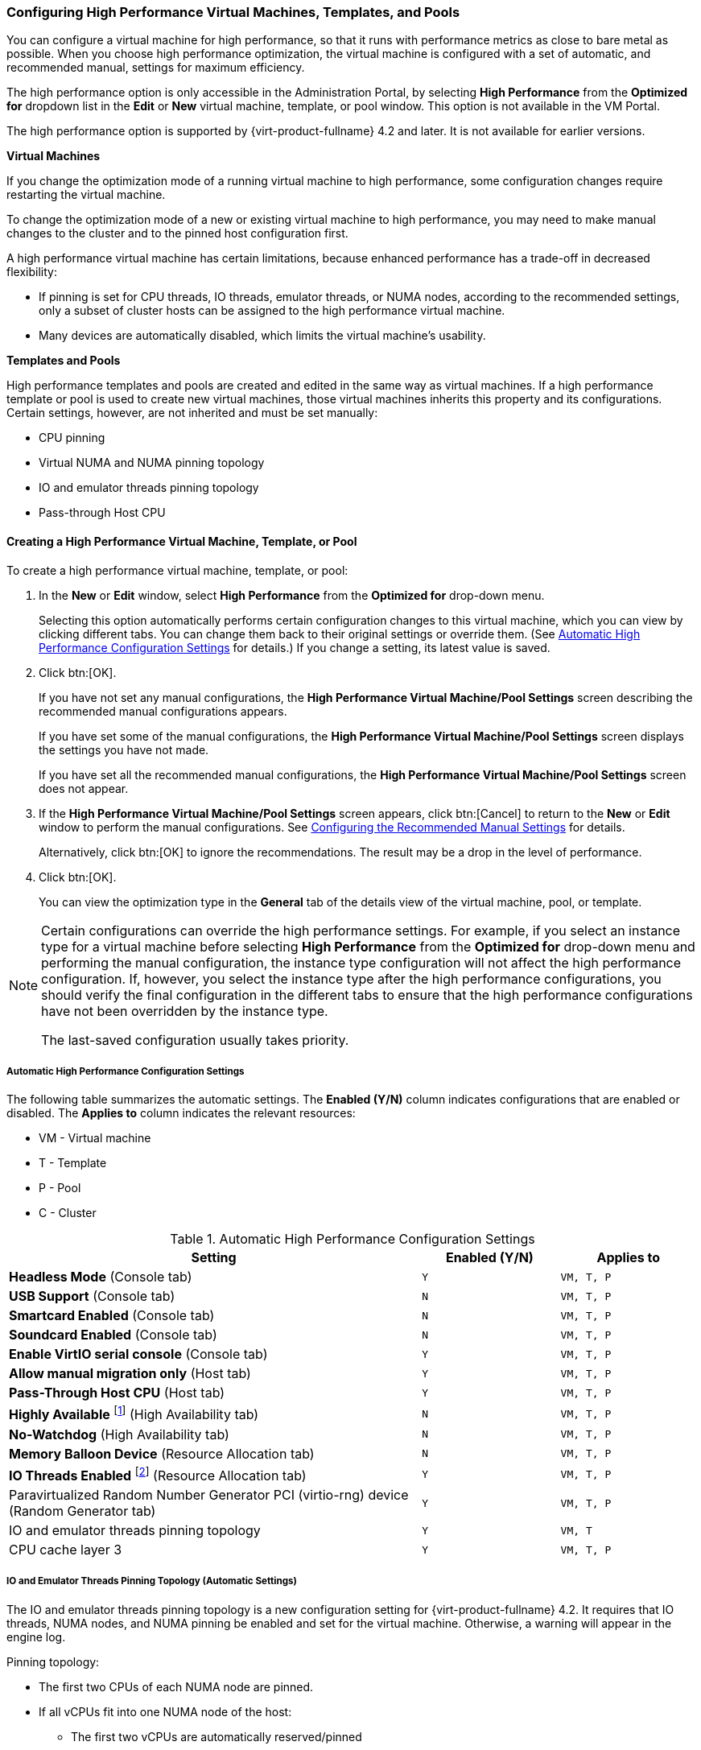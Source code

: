 [[Configuring_High_Performance_Virtual_Machines_Templates_and_Pools]]
=== Configuring High Performance Virtual Machines, Templates, and Pools

You can configure a virtual machine for high performance, so that it runs with performance metrics as close to bare metal as possible. When you choose high performance optimization, the virtual machine is configured with a set of automatic, and recommended manual, settings for maximum efficiency.

The high performance option is only accessible in the Administration Portal, by selecting *High Performance* from the *Optimized for* dropdown list in the *Edit* or *New* virtual machine, template, or pool window. This option is not available in the VM Portal.

The high performance option is supported by {virt-product-fullname} 4.2 and later. It is not available for earlier versions.

*Virtual Machines*

If you change the optimization mode of a running virtual machine to high performance, some configuration changes require restarting the virtual machine.

To change the optimization mode of a new or existing virtual machine to high performance, you may need to make manual changes to the cluster and to the pinned host configuration first.

A high performance virtual machine has certain limitations, because enhanced performance has a trade-off in decreased flexibility:

* If pinning is set for CPU threads, IO threads, emulator threads, or NUMA nodes, according to the recommended settings, only a subset of cluster hosts can be assigned to the high performance virtual machine.
* Many devices are automatically disabled, which limits the virtual machine's usability.

*Templates and Pools*

High performance templates and pools are created and edited in the same way as virtual machines. If a high performance template or pool is used to create new virtual machines, those virtual machines inherits this property and its configurations. Certain settings, however, are not inherited and must be set manually:

* CPU pinning
* Virtual NUMA and NUMA pinning topology
* IO and emulator threads pinning topology
* Pass-through Host CPU

==== Creating a High Performance Virtual Machine, Template, or Pool

To create a high performance virtual machine, template, or pool:

. In the *New* or *Edit* window, select *High Performance* from the *Optimized for* drop-down menu.
+
Selecting this option automatically performs certain configuration changes to this virtual machine, which you can view by clicking different tabs. You can change them back to their original settings or override them. (See xref:Automatic_High_Performance_Configuration_Settings[Automatic High Performance Configuration Settings] for details.) If you change a setting, its latest value is saved.
. Click btn:[OK].
+
If you have not set any manual configurations, the *High Performance Virtual Machine/Pool Settings* screen describing the recommended manual configurations appears.
+
If you have set some of the manual configurations, the *High Performance Virtual Machine/Pool Settings* screen displays the settings you have not made.
+
If you have set all the recommended manual configurations, the *High Performance Virtual Machine/Pool Settings* screen does not appear.

. If the *High Performance Virtual Machine/Pool Settings* screen appears, click btn:[Cancel] to return to the *New* or *Edit* window to perform the manual configurations. See xref:Configuring_Recommended_Manual_Settings[Configuring the Recommended Manual Settings] for details.
+
Alternatively, click btn:[OK] to ignore the recommendations. The result may be a drop in the level of performance.

. Click btn:[OK].
+
You can view the optimization type in the *General* tab of the details view of the virtual machine, pool, or template.

[NOTE]
====
Certain configurations can override the high performance settings. For example, if you select an instance type for a virtual machine before selecting *High Performance* from the *Optimized for* drop-down menu and performing the manual configuration, the instance type configuration will not affect the high performance configuration. If, however, you select the instance type after the high performance configurations, you should verify the final configuration in the different tabs to ensure that the high performance configurations have not been overridden by the instance type.

The last-saved configuration usually takes priority.
====

===== Automatic High Performance Configuration Settings [[Automatic_High_Performance_Configuration_Settings]]

The following table summarizes the automatic settings. The *Enabled (Y/N)* column indicates configurations that are enabled or disabled. The *Applies to* column indicates the relevant resources:

* VM - Virtual machine
* T - Template
* P - Pool
* C - Cluster

[cols="3,^m,^m", options="header"]
.Automatic High Performance Configuration Settings
|===
|Setting |Enabled (Y/N) |Applies to
|*Headless Mode* (Console tab) |Y |VM, T, P
|*USB Support* (Console tab) |N  |VM, T, P
|*Smartcard Enabled* (Console tab) |N |VM, T, P
|*Soundcard Enabled* (Console tab) |N |VM, T, P
|*Enable VirtIO serial console* (Console tab) |Y |VM, T, P
|*Allow manual migration only* (Host tab) |Y |VM, T, P
|*Pass-Through Host CPU* (Host tab) |Y |VM, T, P
|*Highly Available* footnote:[`Highly Available` is not automatically enabled. If you select it manually, high availability should be enabled for pinned hosts only.] (High Availability tab) |N |VM, T, P
|*No-Watchdog* (High Availability tab) |N |VM, T, P
|*Memory Balloon Device* (Resource Allocation tab) |N |VM, T, P
|*IO Threads Enabled* footnote:[Number of IO threads = 1] (Resource Allocation tab) |Y |VM, T, P
|Paravirtualized Random Number Generator PCI (virtio-rng) device (Random Generator tab) |Y |VM, T, P
|IO and emulator threads pinning topology |Y |VM, T
|CPU cache layer 3 |Y |VM, T, P
|===

===== IO and Emulator Threads Pinning Topology (Automatic Settings) [[IO_and_Emulator_Threads_Pinning_Topology]]

The IO and emulator threads pinning topology is a new configuration setting for {virt-product-fullname} 4.2. It requires that IO threads, NUMA nodes, and NUMA pinning be enabled and set for the virtual machine. Otherwise, a warning will appear in the engine log.

Pinning topology:

* The first two CPUs of each NUMA node are pinned.
* If all vCPUs fit into one NUMA node of the host:
** The first two vCPUs are automatically reserved/pinned
** The remaining vCPUs are available for manual vCPU pinning
* If the virtual machine spans more than one NUMA node:
** The first two CPUs of the NUMA node with the most pins are reserved/pinned
** The remaining pinned NUMA node(s) are for vCPU pinning only

Pools do not support IO and emulator threads pinning.

[WARNING]
====
If a host CPU is pinned to both a vCPU and IO/emulator threads, a warning will appear in the log and you will be asked to consider changing the CPU pinning topology to avoid this situation.
====

===== High Performance Icons

The following icons indicate the states of a high performance virtual machine in the menu:Compute[Virtual Machines] screen.

[cols="1,5", options="header"]
.High Performance Icons
|===
|Icon |Description
|image:images/hp_vm.png[] |High performance virtual machine
|image:images/hp_vm_next_run.png[] |High performance virtual machine with Next Run configuration
|image:images/stateless_hp_vm.png[] |Stateless, high performance virtual machine
|image:images/stateless_hp_vm_next_run.png[] |Stateless, high performance virtual machine with Next Run configuration
|image:images/vm_hp_pool.png[] |Virtual machine in a high performance pool
|image:images/vm_hp_pool_next_run.png[] |Virtual machine in a high performance pool with Next Run configuration
|===

[[Configuring_Recommended_Manual_Settings]]
==== Configuring the Recommended Manual Settings

You can configure the recommended manual settings in either the *New* or the *Edit* windows.

If a recommended setting is not performed, the *High Performance Virtual Machine/Pool Settings* screen displays the recommended setting when you save the resource.

The recommended manual settings are:

* xref:Pinning_CPU[Pinning CPUs]
* xref:Setting_NUMA_Nodes[Setting the NUMA Nodes and Pinning Topology]
* xref:Configuring_Huge_Pages[Configuring Huge Pages]
* xref:Disabling_KSM[Disabling KSM]

===== Manual High Performance Configuration Settings [[Manual_High_Performance_Configuration_Settings]]

The following table summarizes the recommended manual settings. The *Enabled (Y/N)* column indicates configurations that should be enabled or disabled. The *Applies to* column indicates the relevant resources:

* VM - Virtual machine
* T - Template
* P - Pool
* C - Cluster

[cols="3,^m,^m", options="header"]
.Manual High Performance Configuration Settings
|===
|Setting |Enabled (Y/N) |Applies to
|*NUMA Node Count* (Host tab) |Y |VM
|*Tune Mode* (Host tab) |Y |VM
|*NUMA Pinning* (Host tab) |Y |VM
|*CPU Pinning topology* (Resource Allocation tab) |Y | VM, P
|*hugepages* (Custom Properties tab) |Y |VM, T, P
|*KSM* (Optimization tab) |N |C
|===


===== Pinning CPUs [[Pinning_CPU]]



To pin vCPUs to a specific host's physical CPU:

. In the *Host* tab, select the *Specific Host(s)* radio button.
. In the *Resource Allocation* tab, enter the *CPU Pinning Topology*, verifying that the configuration fits the pinned host's configuration. See xref:Virtual_Machine_Resource_Allocation_settings_explained[] for information about the syntax of this field.
. Verify that the virtual machine configuration is compatible with the host configuration:

* A virtual machine's number of sockets must not be greater than the host's number of sockets.
* A virtual machine's number of cores per virtual socket must not be greater than the host's number of cores.
* CPU-intensive workloads perform best when the host and virtual machine expect the same cache usage. To achieve the best performance, a virtual machine's number of threads per core must not be greater than that of the host.

[IMPORTANT]
====
CPU pinning has the following requirements:

* If the host is NUMA-enabled, the host's NUMA settings (memory and CPUs) must be considered because the virtual machine has to fit the host's NUMA configuration.
* The xref:IO_and_Emulator_Threads_Pinning_Topology[IO and emulator threads pinning topology] must be considered.
* CPU pinning can only be set for virtual machines and pools, but not for templates. Therefore, you must set CPU pinning manually whenever you create a high performance virtual machine or pool, even if they are based on a high performance template.
====

===== Setting the NUMA Nodes and Pinning Topology [[Setting_NUMA_Nodes]]

To set the NUMA nodes and pinning topology, you need a NUMA-enabled pinned host with at least two NUMA nodes.

. In the *Host* tab, select the *NUMA Node Count* and the *Tune Mode* from the drop-down lists.
. Click btn:[NUMA Pinning].
. In the *NUMA Topology* window, click and drag virtual NUMA nodes from the box on the right to the host's physical NUMA nodes on the left as required.

[IMPORTANT]
====
The number of declared virtual NUMA nodes and the NUMA pinning policy must take into account:

* The host's NUMA settings (memory and CPUs)
* The NUMA node in which the host devices are declared
* The CPU pinning topology
* The xref:IO_and_Emulator_Threads_Pinning_Topology[IO and emulator threads pinning topology]
* Huge page sizes
* NUMA pinning can only be set for virtual machines, but not for pools or templates. You must set NUMA pinning manually when you create a high performance virtual machine based on a template.
====

===== Configuring Huge Pages [[Configuring_Huge_Pages]]

Huge pages are pre-allocated when a virtual machine starts to run (dynamic allocation is disabled by default).

To configure huge pages:

. In the *Custom Properties* tab, select *hugepages* from the custom properties list, which displays *Please select a key...* by default.
. Enter the huge page size in KB.
+
You should set the huge page size to the largest size supported by the pinned host. The recommended size for x86_64 is 1 GB.
+
The huge page size has the following requirements:
+
* The virtual machine's huge page size must be the same size as the pinned host's huge page size.
* The virtual machine's memory size must fit into the selected size of the pinned host's free huge pages.
* The NUMA node size must be a multiple of the huge page's selected size.

To enable dynamic allocation of huge pages:

. Disable the HugePages filter in the scheduler.
. In the `[performance]` section in `/etc/vdsm/vdsm.conf` set the following:
+
====
use_dynamic_hugepages = true
====

.Comparison between dynamic and static hugepages
The following table outlines advantages and disadvantages of dynamic and static hugepages.

.Dynamic vs static hugepages
[cols="1,2,2,1", options="header"]
|===
|Setting
|Advantages
|Disadvantages
|Recommendations

|*dynamic hugepages*
a|
* Less configuration required
* Less wasted memory (i.e. hugepages free on a host waiting for possible incoming migrations)
|Failure to allocate due to fragmentation
|Use 2MB hugepages

|*static hugepages*
|Predictable results
a|
* Requires a kernel command line in the Edit Host configuration in the Administraion Portal. See link:http://ovirt.github.io/ovirt-engine-api-model/4.4/index#types-operating_system-attributes-custom_kernel_cmdline[Custom kernel command line]
* Requires a host reboot.
|
|===


[IMPORTANT]
====
The following limitations apply:

* Memory hotplug/unplug is disabled
* The host's memory resource is limited
====

===== Disabling KSM [[Disabling_KSM]]

To disable Kernel Same-page Merging (KSM) for the cluster:

. Click menu:Compute[Clusters] and select the cluster.
. Click btn:[Edit].
. In the *Optimization* tab, uncheck the *Enable KSM* check box.
